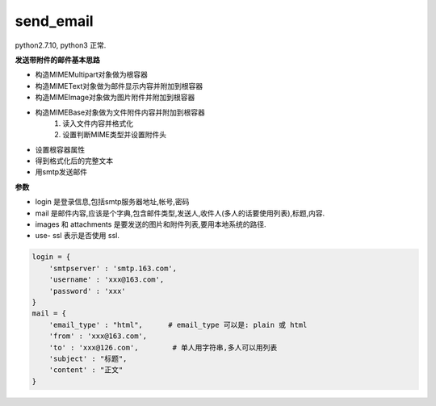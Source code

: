 send_email
==========

python2.7.10, python3 正常.

**发送带附件的邮件基本思路**

-   构造MIMEMultipart对象做为根容器
-   构造MIMEText对象做为邮件显示内容并附加到根容器
-   构造MIMEImage对象做为图片附件并附加到根容器
-   构造MIMEBase对象做为文件附件内容并附加到根容器
        1. 读入文件内容并格式化
        2. 设置判断MIME类型并设置附件头
-   设置根容器属性
-   得到格式化后的完整文本
-   用smtp发送邮件

**参数**

-   login 是登录信息,包括smtp服务器地址,帐号,密码
-   mail 是邮件内容,应该是个字典,包含邮件类型,发送人,收件人(多人的话要使用列表),标题,内容.
-   images 和 attachments 是要发送的图片和附件列表,要用本地系统的路径.
-   use- ssl 表示是否使用 ssl.    
    
.. code:: python

    login = {
        'smtpserver' : 'smtp.163.com',
        'username' : 'xxx@163.com',
        'password' : 'xxx'
    }
    mail = {
        'email_type' : "html",      # email_type 可以是: plain 或 html
        'from' : 'xxx@163.com',
        'to' : 'xxx@126.com',        # 单人用字符串,多人可以用列表
        'subject' : "标题",
        'content' : "正文"
    }
